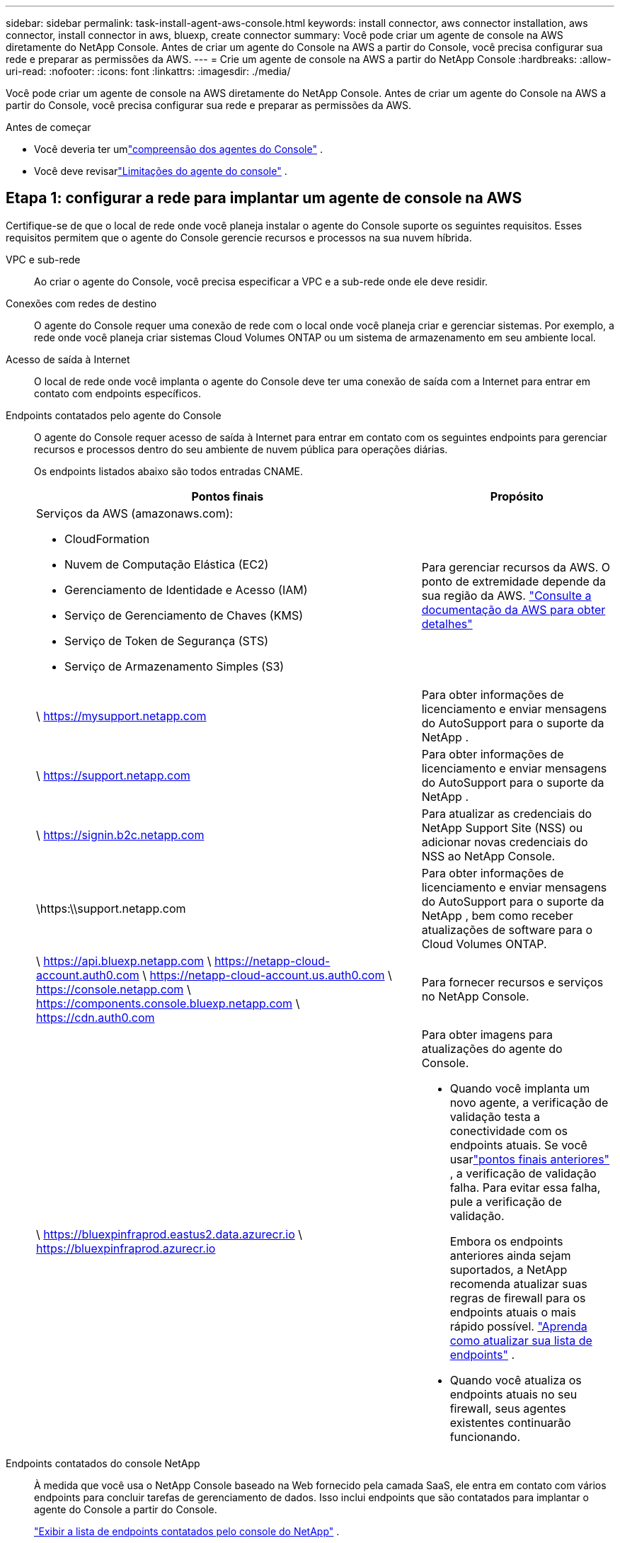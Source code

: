 ---
sidebar: sidebar 
permalink: task-install-agent-aws-console.html 
keywords: install connector, aws connector installation, aws connector, install connector in aws, bluexp, create connector 
summary: Você pode criar um agente de console na AWS diretamente do NetApp Console.  Antes de criar um agente do Console na AWS a partir do Console, você precisa configurar sua rede e preparar as permissões da AWS. 
---
= Crie um agente de console na AWS a partir do NetApp Console
:hardbreaks:
:allow-uri-read: 
:nofooter: 
:icons: font
:linkattrs: 
:imagesdir: ./media/


[role="lead"]
Você pode criar um agente de console na AWS diretamente do NetApp Console.  Antes de criar um agente do Console na AWS a partir do Console, você precisa configurar sua rede e preparar as permissões da AWS.

.Antes de começar
* Você deveria ter umlink:concept-agents.html["compreensão dos agentes do Console"] .
* Você deve revisarlink:reference-limitations.html["Limitações do agente do console"] .




== Etapa 1: configurar a rede para implantar um agente de console na AWS

Certifique-se de que o local de rede onde você planeja instalar o agente do Console suporte os seguintes requisitos.  Esses requisitos permitem que o agente do Console gerencie recursos e processos na sua nuvem híbrida.

VPC e sub-rede:: Ao criar o agente do Console, você precisa especificar a VPC e a sub-rede onde ele deve residir.


Conexões com redes de destino:: O agente do Console requer uma conexão de rede com o local onde você planeja criar e gerenciar sistemas.  Por exemplo, a rede onde você planeja criar sistemas Cloud Volumes ONTAP ou um sistema de armazenamento em seu ambiente local.


Acesso de saída à Internet:: O local de rede onde você implanta o agente do Console deve ter uma conexão de saída com a Internet para entrar em contato com endpoints específicos.


Endpoints contatados pelo agente do Console:: O agente do Console requer acesso de saída à Internet para entrar em contato com os seguintes endpoints para gerenciar recursos e processos dentro do seu ambiente de nuvem pública para operações diárias.
+
--
Os endpoints listados abaixo são todos entradas CNAME.

[cols="2a,1a"]
|===
| Pontos finais | Propósito 


 a| 
Serviços da AWS (amazonaws.com):

* CloudFormation
* Nuvem de Computação Elástica (EC2)
* Gerenciamento de Identidade e Acesso (IAM)
* Serviço de Gerenciamento de Chaves (KMS)
* Serviço de Token de Segurança (STS)
* Serviço de Armazenamento Simples (S3)

 a| 
Para gerenciar recursos da AWS.  O ponto de extremidade depende da sua região da AWS. https://docs.aws.amazon.com/general/latest/gr/rande.html["Consulte a documentação da AWS para obter detalhes"^]



 a| 
\ https://mysupport.netapp.com
 a| 
Para obter informações de licenciamento e enviar mensagens do AutoSupport para o suporte da NetApp .



 a| 
\ https://support.netapp.com
 a| 
Para obter informações de licenciamento e enviar mensagens do AutoSupport para o suporte da NetApp .



 a| 
\ https://signin.b2c.netapp.com
 a| 
Para atualizar as credenciais do NetApp Support Site (NSS) ou adicionar novas credenciais do NSS ao NetApp Console.



 a| 
\https:\\support.netapp.com
 a| 
Para obter informações de licenciamento e enviar mensagens do AutoSupport para o suporte da NetApp , bem como receber atualizações de software para o Cloud Volumes ONTAP.



 a| 
\ https://api.bluexp.netapp.com \ https://netapp-cloud-account.auth0.com \ https://netapp-cloud-account.us.auth0.com \ https://console.netapp.com \ https://components.console.bluexp.netapp.com \ https://cdn.auth0.com
 a| 
Para fornecer recursos e serviços no NetApp Console.



 a| 
\ https://bluexpinfraprod.eastus2.data.azurecr.io \ https://bluexpinfraprod.azurecr.io
 a| 
Para obter imagens para atualizações do agente do Console.

* Quando você implanta um novo agente, a verificação de validação testa a conectividade com os endpoints atuais.  Se você usarlink:link:reference-networking-saas-console-previous.html["pontos finais anteriores"] , a verificação de validação falha.  Para evitar essa falha, pule a verificação de validação.
+
Embora os endpoints anteriores ainda sejam suportados, a NetApp recomenda atualizar suas regras de firewall para os endpoints atuais o mais rápido possível. link:reference-networking-saas-console-previous.html#update-endpoint-list["Aprenda como atualizar sua lista de endpoints"] .

* Quando você atualiza os endpoints atuais no seu firewall, seus agentes existentes continuarão funcionando.


|===
--


Endpoints contatados do console NetApp:: À medida que você usa o NetApp Console baseado na Web fornecido pela camada SaaS, ele entra em contato com vários endpoints para concluir tarefas de gerenciamento de dados.  Isso inclui endpoints que são contatados para implantar o agente do Console a partir do Console.
+
--
link:reference-networking-saas-console.html["Exibir a lista de endpoints contatados pelo console do NetApp"] .

--


Servidor proxy:: O NetApp oferece suporte a configurações de proxy explícitas e transparentes.  Se você estiver usando um proxy transparente, você só precisa fornecer o certificado para o servidor proxy.  Se estiver usando um proxy explícito, você também precisará do endereço IP e das credenciais.
+
--
* Endereço IP
* Credenciais
* Certificado HTTPS


--


Portos:: Não há tráfego de entrada para o agente do Console, a menos que você o inicie ou se ele for usado como um proxy para enviar mensagens do AutoSupport do Cloud Volumes ONTAP para o Suporte da NetApp .
+
--
* HTTP (80) e HTTPS (443) fornecem acesso à interface de usuário local, que você usará em raras circunstâncias.
* SSH (22) só é necessário se você precisar se conectar ao host para solução de problemas.
* Conexões de entrada pela porta 3128 serão necessárias se você implantar sistemas Cloud Volumes ONTAP em uma sub-rede onde uma conexão de saída com a Internet não esteja disponível.
+
Se os sistemas Cloud Volumes ONTAP não tiverem uma conexão de saída com a Internet para enviar mensagens do AutoSupport , o Console configurará automaticamente esses sistemas para usar um servidor proxy incluído no agente do Console.  O único requisito é garantir que o grupo de segurança do agente do Console permita conexões de entrada pela porta 3128.  Você precisará abrir esta porta depois de implantar o agente do Console.



--


Habilitar NTP:: Se você estiver planejando usar o NetApp Data Classification para verificar suas fontes de dados corporativos, deverá habilitar um serviço Network Time Protocol (NTP) no agente do Console e no sistema NetApp Data Classification para que o horário seja sincronizado entre os sistemas. https://docs.netapp.com/us-en/data-services-data-classification/concept-cloud-compliance.html["Saiba mais sobre a classificação de dados da NetApp"^]
+
--
Você precisará implementar esse requisito de rede depois de criar o agente do Console.

--




== Etapa 2: configurar permissões da AWS para o agente do Console

O Console precisa ser autenticado com a AWS antes de poder implantar a instância do agente do Console na sua VPC.  Você pode escolher um destes métodos de autenticação:

* Deixe o Console assumir uma função do IAM que tenha as permissões necessárias
* Forneça uma chave de acesso e uma chave secreta da AWS para um usuário do IAM que tenha as permissões necessárias


Com qualquer uma das opções, o primeiro passo é criar uma política de IAM.  Esta política contém apenas as permissões necessárias para iniciar a instância do agente do Console na AWS a partir do Console.

Se necessário, você pode restringir a política do IAM usando o IAM `Condition` elemento. https://docs.aws.amazon.com/IAM/latest/UserGuide/reference_policies_elements_condition.html["Documentação da AWS: Elemento Condition"^]

.Passos
. Acesse o console do AWS IAM.
. Selecione *Políticas > Criar política*.
. Selecione *JSON*.
. Copie e cole a seguinte política:
+
Esta política contém apenas as permissões necessárias para iniciar a instância do agente do Console na AWS a partir do Console.  Quando o Console cria o agente do Console, ele aplica um novo conjunto de permissões à instância do agente do Console que permite que o agente do Console gerencie recursos da AWS. link:reference-permissions-aws.html["Exibir permissões necessárias para a própria instância do agente do Console"] .

+
[source, json]
----
{
  "Version": "2012-10-17",
  "Statement": [
    {
      "Effect": "Allow",
      "Action": [
        "iam:CreateRole",
        "iam:DeleteRole",
        "iam:PutRolePolicy",
        "iam:CreateInstanceProfile",
        "iam:DeleteRolePolicy",
        "iam:AddRoleToInstanceProfile",
        "iam:RemoveRoleFromInstanceProfile",
        "iam:DeleteInstanceProfile",
        "iam:PassRole",
        "iam:ListRoles",
        "ec2:DescribeInstanceStatus",
        "ec2:RunInstances",
        "ec2:ModifyInstanceAttribute",
        "ec2:CreateSecurityGroup",
        "ec2:DeleteSecurityGroup",
        "ec2:DescribeSecurityGroups",
        "ec2:RevokeSecurityGroupEgress",
        "ec2:AuthorizeSecurityGroupEgress",
        "ec2:AuthorizeSecurityGroupIngress",
        "ec2:RevokeSecurityGroupIngress",
        "ec2:CreateNetworkInterface",
        "ec2:DescribeNetworkInterfaces",
        "ec2:DeleteNetworkInterface",
        "ec2:ModifyNetworkInterfaceAttribute",
        "ec2:DescribeSubnets",
        "ec2:DescribeVpcs",
        "ec2:DescribeDhcpOptions",
        "ec2:DescribeKeyPairs",
        "ec2:DescribeRegions",
        "ec2:DescribeInstances",
        "ec2:CreateTags",
        "ec2:DescribeImages",
        "ec2:DescribeAvailabilityZones",
        "ec2:DescribeLaunchTemplates",
        "ec2:CreateLaunchTemplate",
        "cloudformation:CreateStack",
        "cloudformation:DeleteStack",
        "cloudformation:DescribeStacks",
        "cloudformation:DescribeStackEvents",
        "cloudformation:ValidateTemplate",
        "ec2:AssociateIamInstanceProfile",
        "ec2:DescribeIamInstanceProfileAssociations",
        "ec2:DisassociateIamInstanceProfile",
        "iam:GetRole",
        "iam:TagRole",
        "kms:ListAliases",
        "cloudformation:ListStacks"
      ],
      "Resource": "*"
    },
    {
      "Effect": "Allow",
      "Action": [
        "ec2:TerminateInstances"
      ],
      "Condition": {
        "StringLike": {
          "ec2:ResourceTag/OCCMInstance": "*"
        }
      },
      "Resource": [
        "arn:aws:ec2:*:*:instance/*"
      ]
    }
  ]
}
----
. Selecione *Avançar* e adicione tags, se necessário.
. Selecione *Avançar* e insira um nome e uma descrição.
. Selecione *Criar política*.
. Anexe a política a uma função do IAM que o Console pode assumir ou a um usuário do IAM para que você possa fornecer chaves de acesso ao Console:
+
** (Opção 1) Configure uma função do IAM que o Console pode assumir:
+
... Acesse o console do AWS IAM na conta de destino.
... Em Gerenciamento de acesso, selecione *Funções > Criar função* e siga as etapas para criar a função.
... Em *Tipo de entidade confiável*, selecione *Conta AWS*.
... Selecione *Outra conta AWS* e insira o ID da conta SaaS do Console: 952013314444
... Selecione a política que você criou na seção anterior.
... Depois de criar a função, copie o ARN da função para poder colá-lo no Console ao criar o agente do Console.


** (Opção 2) Configure permissões para um usuário do IAM para que você possa fornecer chaves de acesso ao Console:
+
... No console do AWS IAM, selecione *Usuários* e, em seguida, selecione o nome do usuário.
... Selecione *Adicionar permissões > Anexar políticas existentes diretamente*.
... Selecione a política que você criou.
... Selecione *Avançar* e depois selecione *Adicionar permissões*.
... Certifique-se de ter a chave de acesso e a chave secreta para o usuário do IAM.






.Resultado
Agora você deve ter uma função do IAM que tenha as permissões necessárias ou um usuário do IAM que tenha as permissões necessárias.  Ao criar o agente do Console a partir do Console, você pode fornecer informações sobre a função ou as chaves de acesso.



== Etapa 3: Criar o agente do Console

Crie o agente do Console diretamente do console baseado na Web.

.Sobre esta tarefa
* A criação do agente do Console a partir do Console implanta uma instância do EC2 na AWS usando uma configuração padrão. Não mude para uma instância EC2 menor com menos CPUs ou menos RAM depois de criar o agente do Console. link:reference-agent-default-config.html["Saiba mais sobre a configuração padrão do agente do Console"] .
* Quando o Console cria o agente do Console, ele cria uma função do IAM e um perfil de instância para a instância.  Esta função inclui permissões que permitem ao agente do Console gerenciar recursos da AWS.  Garanta que a função seja atualizada conforme novas permissões forem adicionadas em versões futuras. link:reference-permissions-aws.html["Saiba mais sobre a política do IAM para o agente do Console"] .


.Antes de começar
Você deve ter o seguinte:

* Um método de autenticação da AWS: uma função do IAM ou chaves de acesso para um usuário do IAM com as permissões necessárias.
* Uma VPC e uma sub-rede que atendem aos requisitos de rede.
* Um par de chaves para a instância EC2.
* Detalhes sobre um servidor proxy, caso um proxy seja necessário para acesso à Internet a partir do agente do Console.
* Configurarlink:#networking-aws-agent["requisitos de rede"] .
* Configurarlink:#aws-permissions-agent["Permissões da AWS"] .


.Passos
. Selecione *Administração > Agentes*.
. Na página *Visão geral*, selecione *Implantar agente > AWS*
. Siga as etapas do assistente para criar o agente do Console:
. Na página *Introdução* é fornecida uma visão geral do processo
. Na página *Credenciais da AWS*, especifique sua região da AWS e escolha um método de autenticação, que pode ser uma função do IAM que o Console pode assumir ou uma chave de acesso e uma chave secreta da AWS.
+

TIP: Se você escolher *Assumir função*, poderá criar o primeiro conjunto de credenciais no assistente de implantação do agente do Console.  Qualquer conjunto adicional de credenciais deve ser criado na página Credenciais.  Eles estarão disponíveis no assistente em uma lista suspensa. link:task-adding-aws-accounts.html["Aprenda como adicionar credenciais adicionais"] .

. Na página *Detalhes*, forneça detalhes sobre o agente do Console.
+
** Digite um nome para a instância.
** Adicione tags personalizadas (metadados) à instância.
** Escolha se deseja que o Console crie uma nova função que tenha as permissões necessárias ou se deseja selecionar uma função existente que você configurou comlink:reference-permissions-aws.html["as permissões necessárias"] .
** Escolha se deseja criptografar os discos EBS do agente do Console.  Você tem a opção de usar a chave de criptografia padrão ou usar uma chave personalizada.


. Na página *Rede*, especifique uma VPC, uma sub-rede e um par de chaves para a instância, escolha se deseja habilitar um endereço IP público e, opcionalmente, especifique uma configuração de proxy.
+
Certifique-se de ter o par de chaves correto para acessar a máquina virtual do agente do Console.  Sem um par de chaves, você não pode acessá-lo.

. Na página *Grupo de segurança*, escolha se deseja criar um novo grupo de segurança ou se deseja selecionar um grupo de segurança existente que permita as regras de entrada e saída necessárias.
+
link:reference-ports-aws.html["Exibir regras de grupo de segurança para AWS"] .

. Revise suas seleções para verificar se sua configuração está correta.
+
.. A caixa de seleção *Validar configuração do agente* é marcada por padrão para que o Console valide os requisitos de conectividade de rede quando você implantar.  Se o Console não conseguir implantar o agente, ele fornecerá um relatório para ajudar você a solucionar o problema.  Se a implantação for bem-sucedida, nenhum relatório será fornecido.


+
[]
====
Se você ainda estiver usando olink:reference-networking-saas-console-previous.html["pontos finais anteriores"] usado para atualizações de agentes, a validação falha com um erro.  Para evitar isso, desmarque a caixa de seleção para pular a verificação de validação.

====
. Selecione *Adicionar*.
+
O Console prepara a instância em cerca de 10 minutos.  Permaneça na página até que o processo seja concluído.



.Resultado
Após a conclusão do processo, o agente do Console estará disponível para uso no Console.


NOTE: Se a implantação falhar, você poderá baixar um relatório e logs do Console para ajudar a corrigir os problemas.link:task-troubleshoot-agent.html#troubleshoot-installation["Aprenda a solucionar problemas de instalação."]

Se você tiver buckets do Amazon S3 na mesma conta da AWS onde criou o agente do Console, verá um ambiente de trabalho do Amazon S3 aparecer automaticamente na página *Sistemas*. https://docs.netapp.com/us-en/bluexp-s3-storage/index.html["Aprenda a gerenciar buckets do S3 no NetApp Console"^]
